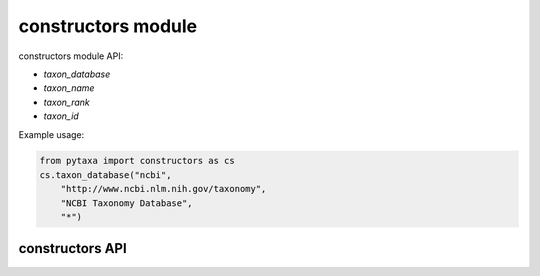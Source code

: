 .. _constructors-modules:

===================
constructors module
===================

constructors module API:

* `taxon_database`
* `taxon_name`
* `taxon_rank`
* `taxon_id`

Example usage:

.. code-block:: python

    from pytaxa import constructors as cs
    cs.taxon_database("ncbi", 
        "http://www.ncbi.nlm.nih.gov/taxonomy",
        "NCBI Taxonomy Database", 
        "*")


constructors API
================

.. py:module:: pytaxa

.. automethod:: constructors.taxon_database
.. automethod:: constructors.taxon_name
.. automethod:: constructors.taxon_rank
.. automethod:: constructors.taxon_id

